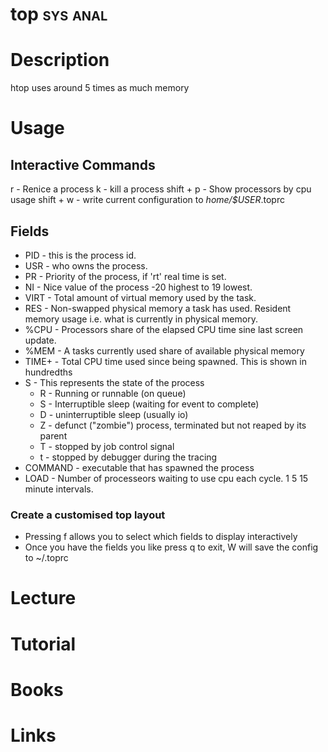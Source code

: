 #+TAGS: sys anal


* top								   :sys:anal:
* Description
htop uses around 5 times as much memory
* Usage
** Interactive Commands
r - Renice a process
k - kill a process
shift + p - Show processors by cpu usage
shift + w - write current configuration to /home/$USER/.toprc

** Fields
- PID - this is the process id. 
- USR - who owns the process.
- PR  - Priority of the process, if 'rt' real time is set.
- NI  - Nice value of the process -20 highest to 19 lowest.
- VIRT - Total amount of virtual memory used by the task.
- RES - Non-swapped physical memory a task has used. Resident memory usage i.e. what is currently in physical memory.
- %CPU - Processors share of the elapsed CPU time sine last screen update.
- %MEM - A tasks currently used share of available physical memory
- TIME+ - Total CPU time used since being spawned. This is shown in hundredths
- S   - This represents the state of the process
      - R - Running or runnable (on queue)
      - S - Interruptible sleep (waiting for event to complete)
      - D - uninterruptible sleep (usually io)
      - Z - defunct ("zombie") process, terminated but not reaped by its parent
      - T - stopped by job control signal
      - t - stopped by debugger during the tracing
- COMMAND - executable that has spawned the process
- LOAD - Number of processeors waiting to use cpu each cycle. 1 5 15 minute intervals.

*** Create a customised top layout
- Pressing f allows you to select which fields to display interactively
- Once you have the fields you like press q to exit, W will save the config to ~/.toprc


* Lecture
* Tutorial
* Books
* Links




